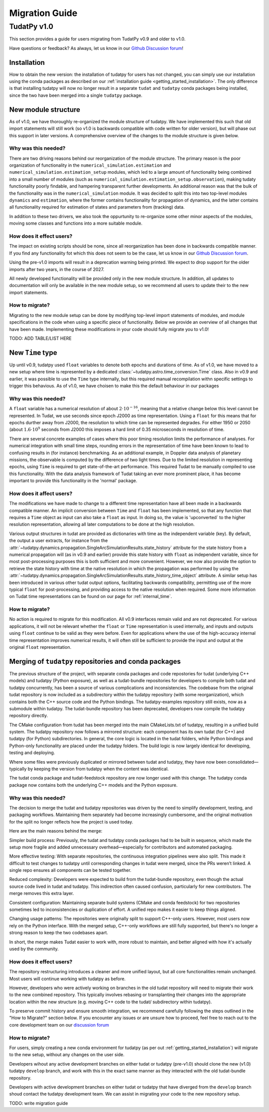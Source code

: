 .. _migration-guide:

******************************
Migration Guide
******************************

TudatPy v1.0
-----------------

This section provides a guide for users migrating from TudatPy v0.9 and older to v1.0.

Have questions or feedback? As always, let us know in our `Github Discussion forum <https://github.com/orgs/tudat-team/discussions?discussions_q=>`_!

Installation
^^^^^^^^^^^^

How to obtain the new version: the installation of tudatpy for users has not changed, you can simply use our installation using the conda packages
as described on our :ref:`installation guide <getting_started_installation>`. The only difference is that installing tudatpy will now no longer result in a separate ``tudat`` and ``tudatpy`` conda packages being installed, since the two have been merged into a single ``tudatpy`` package.

New module structure
^^^^^^^^^^^^^^^^^^^^

As of v1.0, we have thoroughly re-organized the module structure of tudatpy. We have implemented this such that old import statements will still work (so v1.0 is backwards compatible with code written for older version), but will phase out this support in later versions. A comprehensive overview of the changes to the module structure is given below.

Why was this needed?
===================

There are two driving reasons behind our reorganization of the module structure. The primary reason is the poor organization of functionality in the ``numerical_simulation.estimation`` and ``numerical_simulation.estimation_setup`` modules, which led to a large amount of functionality being combined into a small number of modules
(such as ``numerical_simulation.estimation_setup.observation``), making tudaty functionality poorly findable, and hampering transparent further developments. An additional reason was that the bulk of the functionality was in the ``numerical_simulation`` module. It was decided to split this into two top-level modules ``dynamics`` and ``estimation``, where the former contains functionality for propagation of dynamics, and the latter contains all functionality required for estimation of states and parameters from (tracking) data.

In addition to these two drivers, we also took the oppurtunity to re-organize some other minor aspects of the modules, moving some classes and functions into a more suitable module.


How does it effect users?
=========================

The impact on existing scripts should be none, since all reorganization has been done in backwards compatible manner. If you find any functionality fot which this does not seem to be the case, let us know in our `Github Discussion forum <https://github.com/orgs/tudat-team/discussions?discussions_q=>`_.

Using the pre-v1.0 imports will result in a deprecation warning being printed. We expect to drop support for the older imports after two years, in the course of 2027.

All newly developed functionality will be provided only in the new module structure. In addition, all updates to documentation will only be available in the new module setup, so we recommend all users to update their to the new import statements.

How to migrate?
====================

Migrating to the new module setup can be done by modifying top-level import statements of modules, and module specifications in the code when using a specific piece of functionality. Below we provide an overview of all changes that have been made. Implementing these modifications in your code should fully migrate you to v1.0!

TODO: ADD TABLE/LIST HERE


New ``Time`` type
^^^^^^^^^^^^^^^^^

Up until v0.9, tudatpy used ``float`` variables to denote both epochs and durations of time. As of v1.0, we have moved to a new setup where time is represented by a dedicated :class:`~tudatpy.astro.time_conversion.Time` class. Also in v0.9 and earlier, it was possible to use the ``Time`` type internally, but this required manual recompilation withn specific settings to trigger this behavious. As of v1.0, we have choisen to make this the default behaviour in our packages


Why was this needed?
===================

A ``float`` variable has a numerical resolution of about :math:`2\cdot 10^{-16}`, meaning that a relative change below this level cannot be represented. In Tudat, we use seconds since epoch J2000 as time representation. Using a ``float`` for this means that for epochs durther away from J2000, the resolution to which time can be represented degrades. For either 1950 or 2050 (about :math:`1.6\cdot 10^{9}` seconds from J2000 this imposes a hard limit of 0.35 microseconds in resolution of time.

There are several concrete examples of cases where this poor timing resolution limits the performance of analyses. For numerical integration with small time steps, rounding errors in the representation of time have been known to lead to confusing results in (for instance) benchmarking. As an additional example, in Doppler data analysis of planetary missions, the observable is computed by the difference of two light times. Due to the limited resolution in representing epochs, using ``Time`` is required to get state-of-the-art performance. This required Tudat to be manually compiled to use this functionality. With the data analysis framework of Tudat taking an ever more prominent place, it has become important to provide this functionality in the 'normal' package.

How does it affect users?
=========================

The modifications we have made to change to a different time representation have all been made in a backwards compatible manner. An implicit conversion between ``Time`` and ``float`` has been implemented, so that any function that requires a ``Time`` object as input can also take a ``float`` as input. In doing so, the value is 'upconverted` to the higher resolution representation, allowing all later computations to be done at the high resolution.

Various output structures in tudat are provided as dictionaries with time as the independent variable (key). By default, the output a user extracts, for instance from the :attr:`~tudatpy.dynamics.propagation.SingleArcSimulationResults.state_history` attribute for the state history from a numerical propagation will (as in v0.9 and earlier) provide this state history with ``float`` as independent variable, since for most post-processing purposes this is both sufficient and more convenient. However, we now also provide the option to retrieve the state history with time at the native resolution in which the propagation was performed by using the :attr:`~tudatpy.dynamics.propagation.SingleArcSimulationResults.state_history_time_object` attribute. A similar setup has been introduced in various other tudat output options, facilitating backwards compatibility, permitting use of the more typical ``float`` for post-processing, and providing access to the native resolution when required. Some more information on Tudat time representations can be found on our page for :ref:`internal_time`.

How to migrate?
====================

No action is required to migrate for this modification. All v0.9 interfaces remain valid and are not deprecated. For various applications, it will not be relevant whether the ``float`` or ``Time`` representation is used internally, and inputs and outputs using ``float`` continue to be valid as they were before. Even for applications where the use of the high-accuracy internal time representation improves numerical results, it will often still be sufficient to provide the input and output at the original ``float`` representation.

Merging of ``tudatpy`` repositories and conda packages
^^^^^^^^^^^^^^^^^^^^^^^^^^^^^^^^^^^^^^^^^^^^^^^^^^^^^^

The previous structure of the project, with separate conda packages and code repostories for tudat (underlying C++ models) and tudatpy (Python exposure), as well as a tudat-bundle repositories for developers to compile both tudat and tudatpy concurrently, has been a source of various complications and inconsistencies. The codebase from the original tudat repository is now included as a subdirectory within the tudatpy repository (with some reorganization), which contains both the C++ source code and the Python bindings. The tudatpy-examples repository still exists, now as a submodule within tudatpy. The tudat-bundle repository has been deprecated, developers now compile the tudatpy repository directly.

The CMake configuration from tudat has been merged into the main CMakeLists.txt of tudatpy, resulting in a unified build system. The tudatpy repository now follows a mirrored structure: each component has its own tudat (for C++) and tudatpy (for Python) subdirectories. In general, the core logic is located in the tudat folders, while Python bindings and Python-only functionality are placed under the tudatpy folders. The build logic is now largely identical for developing, testing and deploying.

Where some files were previously duplicated or mirrored between tudat and tudatpy, they have now been consolidated—typically by keeping the version from tudatpy when the content was identical.

The tudat conda package and tudat-feedstock repository are now longer used with this change. The tudatpy conda package now contains both the underlying C++ models and the Python exposure.


Why was this needed?
===================
The decision to merge the tudat and tudatpy repositories was driven by the need to simplify development, testing, and packaging workflows. Maintaining them separately had become increasingly cumbersome, and the original motivation for the split no longer reflects how the project is used today.

Here are the main reasons behind the merge:

Simpler build process:
Previously, the tudat and tudatpy conda packages had to be built in sequence, which made the setup more fragile and added unnecessary overhead—especially for contributors and automated packaging.

More effective testing:
With separate repositories, the continuous integration pipelines were also split. This made it difficult to test changes to tudatpy until corresponding changes in tudat were merged, since the PRs weren’t linked. A single repo ensures all components can be tested together.

Reduced complexity:
Developers were expected to build from the tudat-bundle repository, even though the actual source code lived in tudat and tudatpy. This indirection often caused confusion, particularly for new contributors. The merge removes this extra layer.

Consistent configuration:
Maintaining separate build systems (CMake and conda feedstock) for two repositories sometimes led to inconsistencies or duplication of effort. A unified repo makes it easier to keep things aligned.

Changing usage patterns:
The repositories were originally split to support C++-only users. However, most users now rely on the Python interface. With the merged setup, C++-only workflows are still fully supported, but there's no longer a strong reason to keep the two codebases apart.

In short, the merge makes Tudat easier to work with, more robust to maintain, and better aligned with how it's actually used by the community.


How does it effect users?
=========================

The repository restructuring introduces a cleaner and more unified layout, but all core functionalities remain unchanged. Most users will continue working with tudatpy as before.

However, developers who were actively working on branches in the old tudat repository will need to migrate their work to the new combined repository. This typically involves rebasing or transplanting their changes into the appropriate location within the new structure (e.g. moving C++ code to the tudat/ subdirectory within tudatpy).

To preserve commit history and ensure smooth integration, we recommend carefully following the steps outlined in the "How to Migrate?" section below. If you encounter any issues or are unsure how to proceed, feel free to reach out to the core development team on our `discussion forum <https://github.com/orgs/tudat-team/discussions/>`_

How to migrate?
====================

For users, simply creating a new conda environment for tudatpy (as per out :ref:`getting_started_installation`) will migrate to the new setup, without any changes on the user side.

Developers wihout any active development branches on either tudat or tudatpy (pre-v1.0) should clone the new (v1.0) tudatpy ``develop`` branch, and work with this in the exact same manner as they interacted with the old tudat-bundle repository.

Developers with active development branches on either tudat or tudatpy that have diverged from the ``develop`` branch shoud contact the tudatpy development team. We can assist in migrating your code to the new repository setup.

TODO: write migration guide

